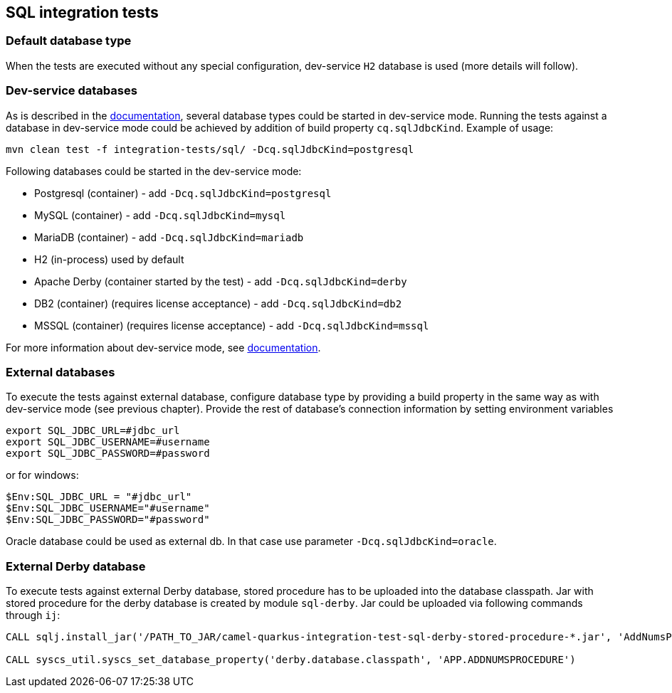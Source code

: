 == SQL integration tests

=== Default database type

When the tests are executed without any special configuration, dev-service `H2` database is used (more details will follow).

=== Dev-service databases

As is described  in the https://quarkus.io/guides/datasource#dev-services[documentation], several database types could be started in dev-service mode.
Running the tests against a database in dev-service mode could be achieved by addition of build property `cq.sqlJdbcKind`. Example of usage:

`mvn clean test -f integration-tests/sql/ -Dcq.sqlJdbcKind=postgresql`

Following databases could be started in the dev-service mode:

- Postgresql (container) - add `-Dcq.sqlJdbcKind=postgresql`
- MySQL (container) - add `-Dcq.sqlJdbcKind=mysql`
- MariaDB (container) - add `-Dcq.sqlJdbcKind=mariadb`
- H2 (in-process) used by default
- Apache Derby (container started by the test) - add `-Dcq.sqlJdbcKind=derby`
- DB2 (container) (requires license acceptance) - add `-Dcq.sqlJdbcKind=db2`
- MSSQL (container) (requires license acceptance) - add `-Dcq.sqlJdbcKind=mssql`

For more information about dev-service mode, see https://quarkus.io/guides/datasource#dev-services[documentation].

=== External databases

To execute the tests against external database, configure database type by providing a build property in the same way as with dev-service mode (see previous chapter).
Provide the rest of database's connection information by setting environment variables

```
export SQL_JDBC_URL=#jdbc_url
export SQL_JDBC_USERNAME=#username
export SQL_JDBC_PASSWORD=#password
```

or for windows:

```
$Env:SQL_JDBC_URL = "#jdbc_url"
$Env:SQL_JDBC_USERNAME="#username"
$Env:SQL_JDBC_PASSWORD="#password"
```

Oracle database could be used as external db. In that case use parameter `-Dcq.sqlJdbcKind=oracle`.

=== External Derby database

To execute tests against external Derby database, stored procedure has to be uploaded into the database classpath.
Jar with stored procedure for the derby database is created by module `sql-derby`.
Jar could be uploaded via following commands through `ij`:
```
CALL sqlj.install_jar('/PATH_TO_JAR/camel-quarkus-integration-test-sql-derby-stored-procedure-*.jar', 'AddNumsProcedure' , 0)

CALL syscs_util.syscs_set_database_property('derby.database.classpath', 'APP.ADDNUMSPROCEDURE')
```
